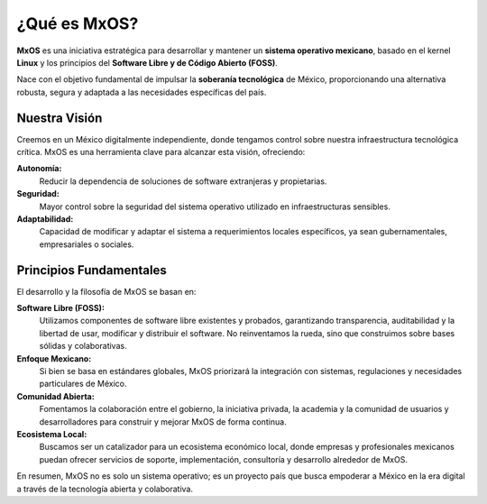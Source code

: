 .. _what_is_mxos:

################
¿Qué es MxOS?
################
**MxOS** es una iniciativa estratégica para desarrollar y mantener un **sistema operativo mexicano**, basado en el kernel **Linux**
y los principios del **Software Libre y de Código Abierto (FOSS)**.

Nace con el objetivo fundamental de impulsar la **soberanía tecnológica** de México, proporcionando una alternativa robusta, segura
y adaptada a las necesidades específicas del país.

Nuestra Visión
==============
Creemos en un México digitalmente independiente, donde tengamos control sobre nuestra infraestructura tecnológica crítica. MxOS es
una herramienta clave para alcanzar esta visión, ofreciendo:

**Autonomía:**
    Reducir la dependencia de soluciones de software extranjeras y propietarias.

**Seguridad:**
    Mayor control sobre la seguridad del sistema operativo utilizado en infraestructuras sensibles.

**Adaptabilidad:**
    Capacidad de modificar y adaptar el sistema a requerimientos locales específicos, ya sean gubernamentales, empresariales o
    sociales.

Principios Fundamentales
========================
El desarrollo y la filosofía de MxOS se basan en:

**Software Libre (FOSS):**
    Utilizamos componentes de software libre existentes y probados, garantizando transparencia, auditabilidad y la libertad de usar,
    modificar y distribuir el software. No reinventamos la rueda, sino que construimos sobre bases sólidas y colaborativas.

**Enfoque Mexicano:**
    Si bien se basa en estándares globales, MxOS priorizará la integración con sistemas, regulaciones y necesidades particulares de
    México.

**Comunidad Abierta:**
    Fomentamos la colaboración entre el gobierno, la iniciativa privada, la academia y la comunidad de usuarios y desarrolladores
    para construir y mejorar MxOS de forma continua.

**Ecosistema Local:**
    Buscamos ser un catalizador para un ecosistema económico local, donde empresas y profesionales mexicanos puedan ofrecer
    servicios de soporte, implementación, consultoría y desarrollo alrededor de MxOS.

En resumen, MxOS no es solo un sistema operativo; es un proyecto país que busca empoderar a México en la era digital a través de la
tecnología abierta y colaborativa.
